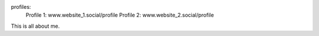 profiles:
    Profile 1: www.website_1.social/profile
    Profile 2: www.website_2.social/profile

This is all about me.
